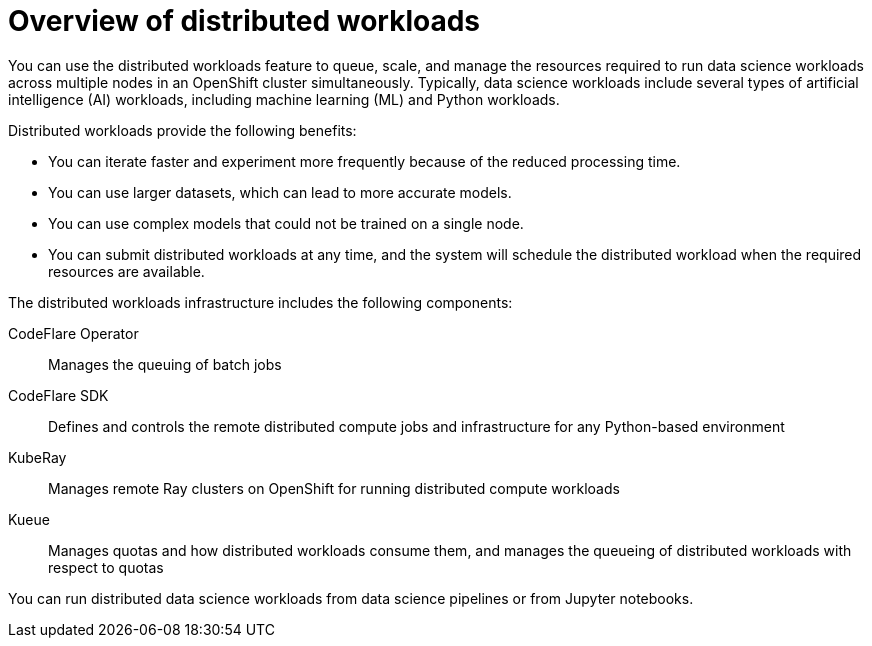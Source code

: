 :_module-type: CONCEPT

[id='overview-of-distributed-workloads_{context}']
= Overview of distributed workloads

[role='_abstract']
You can use the distributed workloads feature to queue, scale, and manage the resources required to run data science workloads across multiple nodes in an OpenShift cluster simultaneously.
Typically, data science workloads include several types of artificial intelligence (AI) workloads, including machine learning (ML) and Python workloads.

Distributed workloads provide the following benefits:

* You can iterate faster and experiment more frequently because of the reduced processing time.
* You can use larger datasets, which can lead to more accurate models.
* You can use complex models that could not be trained on a single node.
* You can submit distributed workloads at any time, and the system will schedule the distributed workload when the required resources are available.

The distributed workloads infrastructure includes the following components:

CodeFlare Operator::
Manages the queuing of batch jobs

CodeFlare SDK::
Defines and controls the remote distributed compute jobs and infrastructure for any Python-based environment

KubeRay::
Manages remote Ray clusters on OpenShift for running distributed compute workloads

Kueue::
Manages quotas and how distributed workloads consume them, and manages the queueing of distributed workloads with respect to quotas


You can run distributed data science workloads from data science pipelines or from Jupyter notebooks.




////
[role="_additional-resources"]
.Additional resources
* link:https://url/[link text]
////
